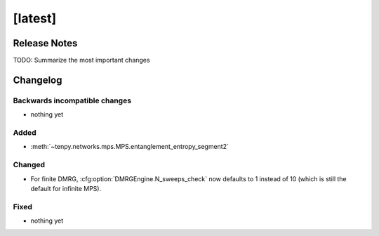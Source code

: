 [latest]
========

Release Notes
-------------
TODO: Summarize the most important changes

Changelog
---------

Backwards incompatible changes
^^^^^^^^^^^^^^^^^^^^^^^^^^^^^^
- nothing yet

Added
^^^^^
- :meth:`~tenpy.networks.mps.MPS.entanglement_entropy_segment2`

Changed
^^^^^^^
- For finite DMRG, :cfg:option:`DMRGEngine.N_sweeps_check` now defaults to 1 instead of 10 (which is still the default for infinite MPS).


Fixed
^^^^^
- nothing yet
